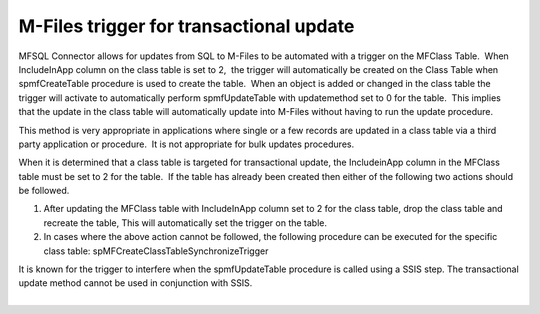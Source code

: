 M-Files trigger for transactional update
========================================

MFSQL Connector allows for updates from SQL to M-Files to be automated
with a trigger on the MFClass Table.  When IncludeInApp column on the
class table is set to 2,  the trigger will automatically be created on
the Class Table when spmfCreateTable procedure is used to create the
table.  When an object is added or changed in the class table the
trigger will activate to automatically perform spmfUpdateTable with
updatemethod set to 0 for the table.  This implies that the update in
the class table will automatically update into M-Files without having to
run the update procedure.

This method is very appropriate in applications where single or a few
records are updated in a class table via a third party application or
procedure.  It is not appropriate for bulk updates procedures.

When it is determined that a class table is targeted for transactional
update, the IncludeinApp column in the MFClass table must be set to 2
for the table.  If the table has already been created then either of the
following two actions should be followed.

#. After updating the MFClass table with IncludeInApp column set to 2
   for the class table, drop the class table and recreate the table, 
   This will automatically set the trigger on the table.
#. In cases where the above action cannot be followed, the following
   procedure can be executed for the specific class
   table: spMFCreateClassTableSynchronizeTrigger

.. container:: confluence-information-macro confluence-information-macro-warning

   .. container:: confluence-information-macro-body

      It is known for the trigger to interfere when the spmfUpdateTable
      procedure is called using a SSIS step. The transactional update
      method cannot be used in conjunction with SSIS.

| 
